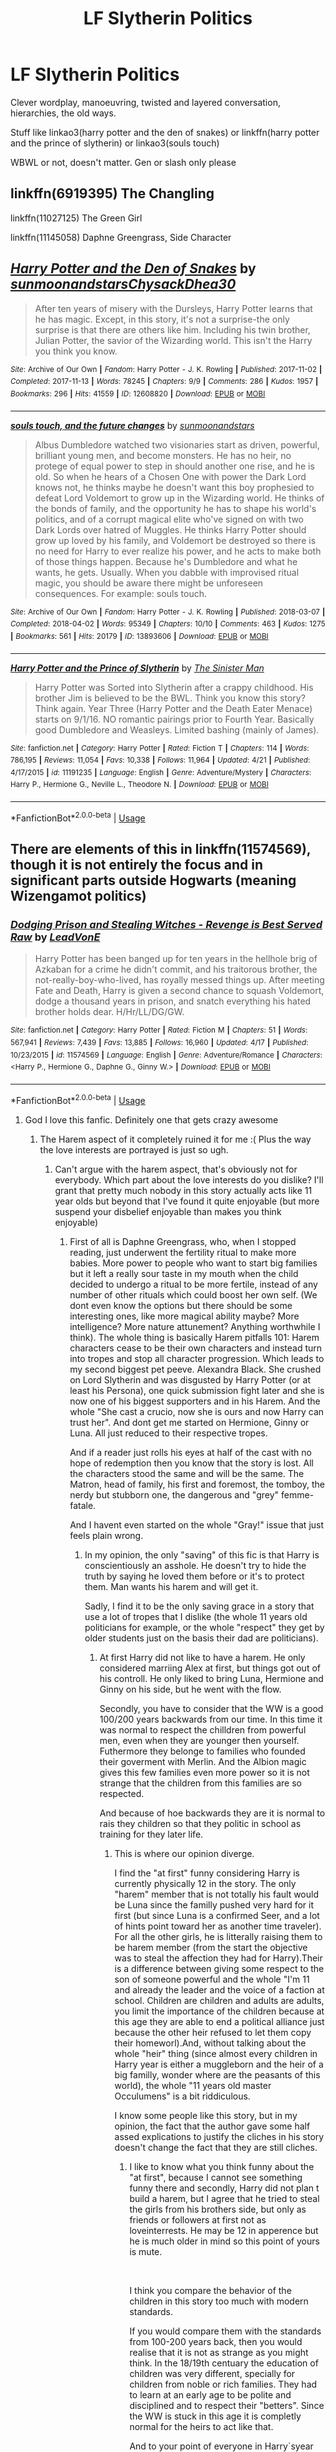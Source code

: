 #+TITLE: LF Slytherin Politics

* LF Slytherin Politics
:PROPERTIES:
:Author: mychllr
:Score: 48
:DateUnix: 1556011146.0
:DateShort: 2019-Apr-23
:FlairText: Request
:END:
Clever wordplay, manoeuvring, twisted and layered conversation, hierarchies, the old ways.

Stuff like linkao3(harry potter and the den of snakes) or linkffn(harry potter and the prince of slytherin) or linkao3(souls touch)

WBWL or not, doesn't matter. Gen or slash only please


** linkffn(6919395) The Changling

linkffn(11027125) The Green Girl

linkffn(11145058) Daphne Greengrass, Side Character
:PROPERTIES:
:Author: strawberrybluecat
:Score: 7
:DateUnix: 1556024580.0
:DateShort: 2019-Apr-23
:END:


** [[https://archiveofourown.org/works/12608820][*/Harry Potter and the Den of Snakes/*]] by [[https://www.archiveofourown.org/users/sunmoonandstars/pseuds/sunmoonandstars/users/Chysack/pseuds/Chysack/users/Dhea30/pseuds/Dhea30][/sunmoonandstarsChysackDhea30/]]

#+begin_quote
  After ten years of misery with the Dursleys, Harry Potter learns that he has magic. Except, in this story, it's not a surprise-the only surprise is that there are others like him. Including his twin brother, Julian Potter, the savior of the Wizarding world. This isn't the Harry you think you know.
#+end_quote

^{/Site/:} ^{Archive} ^{of} ^{Our} ^{Own} ^{*|*} ^{/Fandom/:} ^{Harry} ^{Potter} ^{-} ^{J.} ^{K.} ^{Rowling} ^{*|*} ^{/Published/:} ^{2017-11-02} ^{*|*} ^{/Completed/:} ^{2017-11-13} ^{*|*} ^{/Words/:} ^{78245} ^{*|*} ^{/Chapters/:} ^{9/9} ^{*|*} ^{/Comments/:} ^{286} ^{*|*} ^{/Kudos/:} ^{1957} ^{*|*} ^{/Bookmarks/:} ^{296} ^{*|*} ^{/Hits/:} ^{41559} ^{*|*} ^{/ID/:} ^{12608820} ^{*|*} ^{/Download/:} ^{[[https://archiveofourown.org/downloads/12608820/Harry%20Potter%20and%20the%20Den.epub?updated_at=1554957764][EPUB]]} ^{or} ^{[[https://archiveofourown.org/downloads/12608820/Harry%20Potter%20and%20the%20Den.mobi?updated_at=1554957764][MOBI]]}

--------------

[[https://archiveofourown.org/works/13893606][*/souls touch, and the future changes/*]] by [[https://www.archiveofourown.org/users/sunmoonandstars/pseuds/sunmoonandstars][/sunmoonandstars/]]

#+begin_quote
  Albus Dumbledore watched two visionaries start as driven, powerful, brilliant young men, and become monsters. He has no heir, no protege of equal power to step in should another one rise, and he is old. So when he hears of a Chosen One with power the Dark Lord knows not, he thinks maybe he doesn't want this boy prophesied to defeat Lord Voldemort to grow up in the Wizarding world. He thinks of the bonds of family, and the opportunity he has to shape his world's politics, and of a corrupt magical elite who've signed on with two Dark Lords over hatred of Muggles. He thinks Harry Potter should grow up loved by his family, and Voldemort be destroyed so there is no need for Harry to ever realize his power, and he acts to make both of those things happen. Because he's Dumbledore and what he wants, he gets. Usually. When you dabble with improvised ritual magic, you should be aware there might be unforeseen consequences. For example: souls touch.
#+end_quote

^{/Site/:} ^{Archive} ^{of} ^{Our} ^{Own} ^{*|*} ^{/Fandom/:} ^{Harry} ^{Potter} ^{-} ^{J.} ^{K.} ^{Rowling} ^{*|*} ^{/Published/:} ^{2018-03-07} ^{*|*} ^{/Completed/:} ^{2018-04-02} ^{*|*} ^{/Words/:} ^{95349} ^{*|*} ^{/Chapters/:} ^{10/10} ^{*|*} ^{/Comments/:} ^{463} ^{*|*} ^{/Kudos/:} ^{1275} ^{*|*} ^{/Bookmarks/:} ^{561} ^{*|*} ^{/Hits/:} ^{20179} ^{*|*} ^{/ID/:} ^{13893606} ^{*|*} ^{/Download/:} ^{[[https://archiveofourown.org/downloads/13893606/souls%20touch%20and%20the.epub?updated_at=1551051944][EPUB]]} ^{or} ^{[[https://archiveofourown.org/downloads/13893606/souls%20touch%20and%20the.mobi?updated_at=1551051944][MOBI]]}

--------------

[[https://www.fanfiction.net/s/11191235/1/][*/Harry Potter and the Prince of Slytherin/*]] by [[https://www.fanfiction.net/u/4788805/The-Sinister-Man][/The Sinister Man/]]

#+begin_quote
  Harry Potter was Sorted into Slytherin after a crappy childhood. His brother Jim is believed to be the BWL. Think you know this story? Think again. Year Three (Harry Potter and the Death Eater Menace) starts on 9/1/16. NO romantic pairings prior to Fourth Year. Basically good Dumbledore and Weasleys. Limited bashing (mainly of James).
#+end_quote

^{/Site/:} ^{fanfiction.net} ^{*|*} ^{/Category/:} ^{Harry} ^{Potter} ^{*|*} ^{/Rated/:} ^{Fiction} ^{T} ^{*|*} ^{/Chapters/:} ^{114} ^{*|*} ^{/Words/:} ^{786,195} ^{*|*} ^{/Reviews/:} ^{11,054} ^{*|*} ^{/Favs/:} ^{10,338} ^{*|*} ^{/Follows/:} ^{11,964} ^{*|*} ^{/Updated/:} ^{4/21} ^{*|*} ^{/Published/:} ^{4/17/2015} ^{*|*} ^{/id/:} ^{11191235} ^{*|*} ^{/Language/:} ^{English} ^{*|*} ^{/Genre/:} ^{Adventure/Mystery} ^{*|*} ^{/Characters/:} ^{Harry} ^{P.,} ^{Hermione} ^{G.,} ^{Neville} ^{L.,} ^{Theodore} ^{N.} ^{*|*} ^{/Download/:} ^{[[http://www.ff2ebook.com/old/ffn-bot/index.php?id=11191235&source=ff&filetype=epub][EPUB]]} ^{or} ^{[[http://www.ff2ebook.com/old/ffn-bot/index.php?id=11191235&source=ff&filetype=mobi][MOBI]]}

--------------

*FanfictionBot*^{2.0.0-beta} | [[https://github.com/tusing/reddit-ffn-bot/wiki/Usage][Usage]]
:PROPERTIES:
:Author: FanfictionBot
:Score: 5
:DateUnix: 1556011201.0
:DateShort: 2019-Apr-23
:END:


** There are elements of this in linkffn(11574569), though it is not entirely the focus and in significant parts outside Hogwarts (meaning Wizengamot politics)
:PROPERTIES:
:Author: Fuuryuu
:Score: 2
:DateUnix: 1556024395.0
:DateShort: 2019-Apr-23
:END:

*** [[https://www.fanfiction.net/s/11574569/1/][*/Dodging Prison and Stealing Witches - Revenge is Best Served Raw/*]] by [[https://www.fanfiction.net/u/6791440/LeadVonE][/LeadVonE/]]

#+begin_quote
  Harry Potter has been banged up for ten years in the hellhole brig of Azkaban for a crime he didn't commit, and his traitorous brother, the not-really-boy-who-lived, has royally messed things up. After meeting Fate and Death, Harry is given a second chance to squash Voldemort, dodge a thousand years in prison, and snatch everything his hated brother holds dear. H/Hr/LL/DG/GW.
#+end_quote

^{/Site/:} ^{fanfiction.net} ^{*|*} ^{/Category/:} ^{Harry} ^{Potter} ^{*|*} ^{/Rated/:} ^{Fiction} ^{M} ^{*|*} ^{/Chapters/:} ^{51} ^{*|*} ^{/Words/:} ^{567,941} ^{*|*} ^{/Reviews/:} ^{7,439} ^{*|*} ^{/Favs/:} ^{13,885} ^{*|*} ^{/Follows/:} ^{16,960} ^{*|*} ^{/Updated/:} ^{4/17} ^{*|*} ^{/Published/:} ^{10/23/2015} ^{*|*} ^{/id/:} ^{11574569} ^{*|*} ^{/Language/:} ^{English} ^{*|*} ^{/Genre/:} ^{Adventure/Romance} ^{*|*} ^{/Characters/:} ^{<Harry} ^{P.,} ^{Hermione} ^{G.,} ^{Daphne} ^{G.,} ^{Ginny} ^{W.>} ^{*|*} ^{/Download/:} ^{[[http://www.ff2ebook.com/old/ffn-bot/index.php?id=11574569&source=ff&filetype=epub][EPUB]]} ^{or} ^{[[http://www.ff2ebook.com/old/ffn-bot/index.php?id=11574569&source=ff&filetype=mobi][MOBI]]}

--------------

*FanfictionBot*^{2.0.0-beta} | [[https://github.com/tusing/reddit-ffn-bot/wiki/Usage][Usage]]
:PROPERTIES:
:Author: FanfictionBot
:Score: 2
:DateUnix: 1556024423.0
:DateShort: 2019-Apr-23
:END:

**** God I love this fanfic. Definitely one that gets crazy awesome
:PROPERTIES:
:Author: ciago92
:Score: 2
:DateUnix: 1556028967.0
:DateShort: 2019-Apr-23
:END:

***** The Harem aspect of it completely ruined it for me :( Plus the way the love interests are portrayed is just so ugh.
:PROPERTIES:
:Author: textposts_only
:Score: 8
:DateUnix: 1556031246.0
:DateShort: 2019-Apr-23
:END:

****** Can't argue with the harem aspect, that's obviously not for everybody. Which part about the love interests do you dislike? I'll grant that pretty much nobody in this story actually acts like 11 year olds but beyond that I've found it quite enjoyable (but more suspend your disbelief enjoyable than makes you think enjoyable)
:PROPERTIES:
:Author: ciago92
:Score: 3
:DateUnix: 1556031964.0
:DateShort: 2019-Apr-23
:END:

******* First of all is Daphne Greengrass, who, when I stopped reading, just underwent the fertility ritual to make more babies. More power to people who want to start big families but it left a really sour taste in my mouth when the child decided to undergo a ritual to be more fertile, instead of any number of other rituals which could boost her own self. (We dont even know the options but there should be some interesting ones, like more magical ability maybe? More intelligence? More nature attunement? Anything worthwhile I think). The whole thing is basically Harem pitfalls 101: Harem characters cease to be their own characters and instead turn into tropes and stop all character progression. Which leads to my second biggest pet peeve. Alexandra Black. She crushed on Lord Slytherin and was disgusted by Harry Potter (or at least his Persona), one quick submission fight later and she is now one of his biggest supporters and in his Harem. And the whole "She cast a crucio, now she is ours and now Harry can trust her". And dont get me started on Hermione, Ginny or Luna. All just reduced to their respective tropes.

And if a reader just rolls his eyes at half of the cast with no hope of redemption then you know that the story is lost. All the characters stood the same and will be the same. The Matron, head of family, his first and foremost, the tomboy, the nerdy but stubborn one, the dangerous and "grey" femme-fatale.

And I havent even started on the whole "Gray!" issue that just feels plain wrong.
:PROPERTIES:
:Author: textposts_only
:Score: 6
:DateUnix: 1556032507.0
:DateShort: 2019-Apr-23
:END:

******** In my opinion, the only "saving" of this fic is that Harry is conscientiously an asshole. He doesn't try to hide the truth by saying he loved them before or it's to protect them. Man wants his harem and will get it.

Sadly, I find it to be the only saving grace in a story that use a lot of tropes that I dislike (the whole 11 years old politicians for example, or the whole "respect" they get by older students just on the basis their dad are politicians).
:PROPERTIES:
:Author: PlusMortgage
:Score: 1
:DateUnix: 1556063478.0
:DateShort: 2019-Apr-24
:END:

********* At first Harry did not like to have a harem. He only considered marriing Alex at first, but things got out of his controll. He only liked to bring Luna, Hermione and Ginny on his side, but he went with the flow.

Secondly, you have to consider that the WW is a good 100/200 years backwards from our time. In this time it was normal to respect the chilldren from powerful men, even when they are younger then yourself. Futhermore they belonge to families who founded their goverment with Merlin. And the Albion magic gives this few families even more power so it is not strange that the children from this families are so respected.

And because of hoe backwards they are it is normal to rais they children so that they politic in school as training for they later life.
:PROPERTIES:
:Author: Lazarus1415
:Score: 1
:DateUnix: 1556116607.0
:DateShort: 2019-Apr-24
:END:

********** This is where our opinion diverge.

I find the "at first" funny considering Harry is currently physically 12 in the story. The only "harem" member that is not totally his fault would be Luna since the familly pushed very hard for it first (but since Luna is a confirmed Seer, and a lot of hints point toward her as another time traveler). For all the other girls, he is litterally raising them to be harem member (from the start the objective was to steal the affection they had for Harry).Their is a difference between giving some respect to the son of someone powerful and the whole "I'm 11 and already the leader and the voice of a faction at school. Children are children and adults are adults, you limit the importance of the children because at this age they are able to end a political alliance just because the other heir refused to let them copy their homeworl).And, without talking about the whole "heir" thing (since almost every children in Harry year is either a muggleborn and the heir of a big familly, wonder where are the peasants of this world), the whole "11 years old master Occulumens" is a bit riddiculous.

I know some people like this story, but in my opinion, the fact that the author gave some half assed explications to justify the cliches in his story doesn't change the fact that they are still cliches.
:PROPERTIES:
:Author: PlusMortgage
:Score: 1
:DateUnix: 1556201707.0
:DateShort: 2019-Apr-25
:END:

*********** I like to know what you think funny about the "at first", because I cannot see something funny there and secondly, Harry did not plan t build a harem, but I agree that he tried to steal the girls from his brothers side, but only as friends or followers at first not as loveinterrests. He may be 12 in apperence but he is much older in mind so this point of yours is mute.

​

I think you compare the behavior of the children in this story too much with modern standards.

If you would compare them with the standards from 100-200 years back, then you would realise that it is not as strange as you might think. In the 18/19th centuary the education of children was very different, specially for children from noble or rich families. They had to learn at an early age to be polite and disciplined and to respect their "betters". Since the WW is stuck in this age it is completly normal for the heirs to act like that.

And to your point of everyone in Harry`syear being a heir or a muggleborn, well it was stated at the sorting in his first year that his year was special with so many heirs in it, but there are still more "peasants", like you called them, in his year then heirs. And the 11yo are not "master" occulumens like you put it, since a lot of them suffered from magical toxin after the train ride. They are simply thought from an early age, so that they can do better and protect their family secrets. When you are thought a skill for maybe 6-7 years, deppening when your parents started, then you are relative godd in this skill. If you are playing piano for so long then you´ll be able to play really good, because you traind your skill. The same goes for occulumency.

​

And to your last point. I think LVE did a better job at explaining the "cliches" in his story better than most authors do. And I would really like to know about what cliches you are speaking.
:PROPERTIES:
:Author: Lazarus1415
:Score: 1
:DateUnix: 1556215600.0
:DateShort: 2019-Apr-25
:END:


******** The girls are not reduced and if you would read the rest of the story then you would realise that, because the story is for the most part about character development. Not only from Harry but about his girls too.

To the topic of the submission fight and Alex being disgusted by Harry. Well, Alex was not disgusted by Harry, rather she did not like it that he did nothing while beinge so powerful. Luna explained it really good :"Alex respectes the rock(Lord S), who smacks everything in it way, more then the river(Harry), who is as strong as the rock but does nothing to something when it is droped inside" or something like that.

And to the whole "She cast a crucio, now she is ours and now Harry can trust her", the meaning of that is that Alex trustes them enough not to tell on her using an unforgivable on Harry. That means that Harry can trust her with him being LS and that she would not tell about his secret. So a complet reasonable statment.

​

And to your opinion that the story is lost. Well, how can that be when the story is still climbing higher up in the raiting of best fanficion on the different sides where it is posted? And if you do not like the cast I like to ask what exactly you do not like about it for each person.

​

Last but not least, the ritual Daphne went through. If you would have read, I think the next chapter, then you would have understood why she used this particular ritual and not another one. And the main effect of the ritual is that her firstborn is a boy, the other things are only side-effects which she accepted, because the WW is a patriachal? world, because of the albion magic casted by Merlin.

Befor I forget it I would like to know what you do not like about the Grey, before I wirte back on that.
:PROPERTIES:
:Author: Lazarus1415
:Score: 1
:DateUnix: 1556118422.0
:DateShort: 2019-Apr-24
:END:


** I don't know if this is exactly what you're looking for, but maybe you may enjoy it. Beautifully written.

[[https://www.fanfiction.net/s/13126835/1/The-Slytherin-Heart][The Slytherin Heart]] by [[https://www.fanfiction.net/u/6097611/Farbautidottir][Farbautidottir]]

A tale of ambition, cunning, pride, and above all love, this is the untold story of the strange events surrounding the 1792 Triwizard Tournament. Set against the political backdrop of revolutionary France, the three heirs of Slytherin look to find their way in a changing world while remaining true to their hearts and keeping favor with Britain's most powerful man, Septimus Malfoy.
:PROPERTIES:
:Author: jade_eyed_angel
:Score: 2
:DateUnix: 1556040002.0
:DateShort: 2019-Apr-23
:END:

*** Dayum! I've never read a more intriguing fic summary before!

On that note, I wish JKR did more of those linking real life historical incidents with magical folk
:PROPERTIES:
:Author: BarneySpeaksBlarney
:Score: 4
:DateUnix: 1556044459.0
:DateShort: 2019-Apr-23
:END:

**** Haha really? You should totally check it out, it's really good! I believe the author actually has a real book out too.
:PROPERTIES:
:Author: jade_eyed_angel
:Score: 3
:DateUnix: 1556044517.0
:DateShort: 2019-Apr-23
:END:


*** Sounds intriguing, I'll give it a shot, thanks!
:PROPERTIES:
:Author: mychllr
:Score: 2
:DateUnix: 1556145881.0
:DateShort: 2019-Apr-25
:END:


** The consequences of a Bindung Ritual in ao3. Nice in deph characterisation. So much of those things you are looking for: =linkao3(=[[https://archiveofourown.org/works/4177266][=https://archiveofourown.org/works/4177266=]]=)=
:PROPERTIES:
:Author: fanfic_fan
:Score: 1
:DateUnix: 1556050834.0
:DateShort: 2019-Apr-24
:END:

*** Where does the "Slytherin Politics" enter into it? The first several chapters are mostly a cracky HP/LV 'forced marriage' setup including a negotiation about mpreg and telepathic smut. To each their own cup of tea, but when does the story reach parts that fit OP's request?
:PROPERTIES:
:Author: chiruochiba
:Score: 2
:DateUnix: 1556061668.0
:DateShort: 2019-Apr-24
:END:

**** Yeah the first chapter are crack and Harry and LV hating each other, but a bit further when LV starts to make sane plans again, harry potter needs to play in Slytherin House politics with Daphne, Blaise and Theodore and Magical World Politics to try and get out of Dumbledores thumb so that LV can win his war, together with Luna, Theodore + his father and Barty.
:PROPERTIES:
:Author: fanfic_fan
:Score: 1
:DateUnix: 1556085176.0
:DateShort: 2019-Apr-24
:END:


*** Think I've read this but oh well, I'll read it again. Thanks!
:PROPERTIES:
:Author: mychllr
:Score: 2
:DateUnix: 1556145806.0
:DateShort: 2019-Apr-25
:END:


*** [[https://archiveofourown.org/works/4177266][*/The Consequences of A Binding Ritual/*]] by [[https://www.archiveofourown.org/users/teecup_angel/pseuds/teecup_angel][/teecup_angel/]]

#+begin_quote
  Forced to be the fourth champion in the Triwizard Tournament and shunned by Hogwarts and the rest of the Wizarding World, Harry finds comfort in the silence of the Chambers of Secrets. Explorations of the Chambers turns up more rooms and information than he expected. One of which is a ritual that is called 'Slytherin Binding Ritual'. Thinking it meant binding Salazar Slytherin's ghost to him and thinking 'meh, not like I'm gonna lose anything', Harry performs the ritual without even thinking of researching more about it.He forgot one of the most important thing in the world.He's Fate's personal chew toy.
#+end_quote

^{/Site/:} ^{Archive} ^{of} ^{Our} ^{Own} ^{*|*} ^{/Fandom/:} ^{Harry} ^{Potter} ^{-} ^{J.} ^{K.} ^{Rowling} ^{*|*} ^{/Published/:} ^{2015-06-21} ^{*|*} ^{/Updated/:} ^{2016-09-18} ^{*|*} ^{/Words/:} ^{171023} ^{*|*} ^{/Chapters/:} ^{33/?} ^{*|*} ^{/Comments/:} ^{3159} ^{*|*} ^{/Kudos/:} ^{6539} ^{*|*} ^{/Bookmarks/:} ^{1664} ^{*|*} ^{/Hits/:} ^{202015} ^{*|*} ^{/ID/:} ^{4177266} ^{*|*} ^{/Download/:} ^{[[https://archiveofourown.org/downloads/4177266/The%20Consequences%20of%20A.epub?updated_at=1542694213][EPUB]]} ^{or} ^{[[https://archiveofourown.org/downloads/4177266/The%20Consequences%20of%20A.mobi?updated_at=1542694213][MOBI]]}

--------------

*FanfictionBot*^{2.0.0-beta} | [[https://github.com/tusing/reddit-ffn-bot/wiki/Usage][Usage]]
:PROPERTIES:
:Author: FanfictionBot
:Score: 1
:DateUnix: 1556050854.0
:DateShort: 2019-Apr-24
:END:


*** This sounds really interesting, but it's abandoned (? or just on hiatus?) Does it end on a good stopping point, or will I be cursing at my computer when I finish reading what's been posted so far?
:PROPERTIES:
:Author: lenwinters
:Score: 1
:DateUnix: 1556060198.0
:DateShort: 2019-Apr-24
:END:

**** I don't really know. On the Profile the author (Teecup_angel) says that they make no promises to go back to the fics, but also that they should be updating one per month due to work issues. But as long as I had it bookmarked it hasn't been updated. I think it is a melancholic Shopping Point but you'll need to decide for yourselve.
:PROPERTIES:
:Author: fanfic_fan
:Score: 1
:DateUnix: 1556085616.0
:DateShort: 2019-Apr-24
:END:
